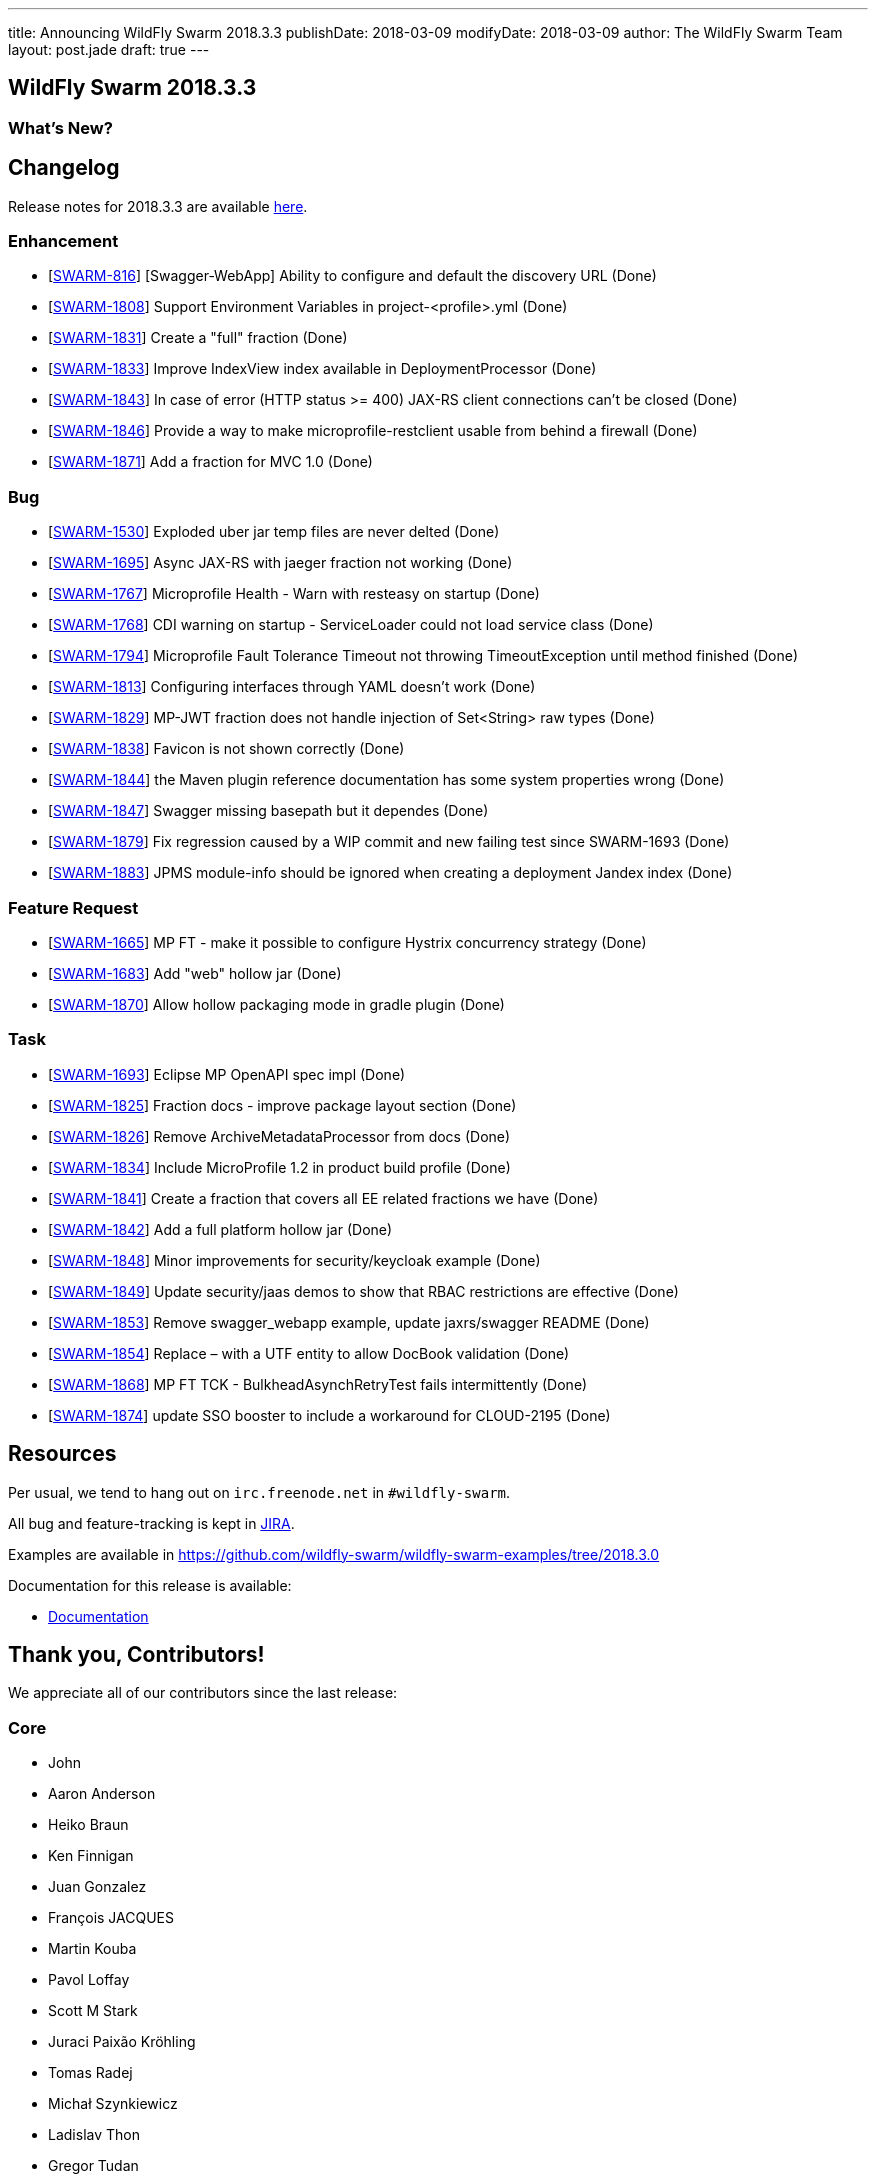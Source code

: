 ---
title: Announcing WildFly Swarm 2018.3.3
publishDate: 2018-03-09
modifyDate: 2018-03-09
author: The WildFly Swarm Team
layout: post.jade
draft: true
---

== WildFly Swarm 2018.3.3



=== What's New?

++++
<!-- more -->
++++

== Changelog
Release notes for 2018.3.3 are available https://issues.jboss.org/secure/ReleaseNote.jspa?projectId=12317020&version=12336572[here].

=== Enhancement
* [https://issues.jboss.org/browse/SWARM-816[SWARM-816]] [Swagger-WebApp] Ability to configure and default the discovery URL (Done)
* [https://issues.jboss.org/browse/SWARM-1808[SWARM-1808]] Support Environment Variables in project-<profile>.yml (Done)
* [https://issues.jboss.org/browse/SWARM-1831[SWARM-1831]] Create a "full" fraction (Done)
* [https://issues.jboss.org/browse/SWARM-1833[SWARM-1833]] Improve IndexView index available in DeploymentProcessor (Done)
* [https://issues.jboss.org/browse/SWARM-1843[SWARM-1843]] In case of error (HTTP status >= 400) JAX-RS client connections can't be closed (Done)
* [https://issues.jboss.org/browse/SWARM-1846[SWARM-1846]] Provide a way to make microprofile-restclient usable from behind a firewall (Done)
* [https://issues.jboss.org/browse/SWARM-1871[SWARM-1871]] Add a fraction for MVC 1.0  (Done)

=== Bug
* [https://issues.jboss.org/browse/SWARM-1530[SWARM-1530]] Exploded uber jar temp files are never delted (Done)
* [https://issues.jboss.org/browse/SWARM-1695[SWARM-1695]] Async JAX-RS with jaeger fraction not working (Done)
* [https://issues.jboss.org/browse/SWARM-1767[SWARM-1767]] Microprofile Health - Warn with resteasy on startup (Done)
* [https://issues.jboss.org/browse/SWARM-1768[SWARM-1768]] CDI warning on startup - ServiceLoader could not load service class (Done)
* [https://issues.jboss.org/browse/SWARM-1794[SWARM-1794]] Microprofile Fault Tolerance Timeout not throwing TimeoutException until method finished (Done)
* [https://issues.jboss.org/browse/SWARM-1813[SWARM-1813]] Configuring interfaces through YAML doesn't work (Done)
* [https://issues.jboss.org/browse/SWARM-1829[SWARM-1829]] MP-JWT fraction does not handle injection of Set<String> raw types (Done)
* [https://issues.jboss.org/browse/SWARM-1838[SWARM-1838]] Favicon is not shown correctly (Done)
* [https://issues.jboss.org/browse/SWARM-1844[SWARM-1844]] the Maven plugin reference documentation has some system properties wrong (Done)
* [https://issues.jboss.org/browse/SWARM-1847[SWARM-1847]] Swagger missing basepath but it dependes (Done)
* [https://issues.jboss.org/browse/SWARM-1879[SWARM-1879]] Fix regression caused by a WIP commit and new failing test since SWARM-1693 (Done)
* [https://issues.jboss.org/browse/SWARM-1883[SWARM-1883]] JPMS module-info should be ignored when creating a deployment Jandex index (Done)

=== Feature Request
* [https://issues.jboss.org/browse/SWARM-1665[SWARM-1665]] MP FT - make it possible to configure Hystrix concurrency strategy (Done)
* [https://issues.jboss.org/browse/SWARM-1683[SWARM-1683]] Add "web" hollow jar (Done)
* [https://issues.jboss.org/browse/SWARM-1870[SWARM-1870]] Allow hollow packaging mode in gradle plugin (Done)

=== Task
* [https://issues.jboss.org/browse/SWARM-1693[SWARM-1693]] Eclipse MP OpenAPI spec impl (Done)
* [https://issues.jboss.org/browse/SWARM-1825[SWARM-1825]] Fraction docs - improve package layout section (Done)
* [https://issues.jboss.org/browse/SWARM-1826[SWARM-1826]] Remove ArchiveMetadataProcessor from docs (Done)
* [https://issues.jboss.org/browse/SWARM-1834[SWARM-1834]] Include MicroProfile 1.2 in product build profile (Done)
* [https://issues.jboss.org/browse/SWARM-1841[SWARM-1841]] Create a fraction that covers all EE related fractions we have (Done)
* [https://issues.jboss.org/browse/SWARM-1842[SWARM-1842]] Add a full platform hollow jar (Done)
* [https://issues.jboss.org/browse/SWARM-1848[SWARM-1848]] Minor improvements for security/keycloak example (Done)
* [https://issues.jboss.org/browse/SWARM-1849[SWARM-1849]] Update security/jaas demos to show that RBAC restrictions are effective (Done)
* [https://issues.jboss.org/browse/SWARM-1853[SWARM-1853]] Remove swagger_webapp example, update jaxrs/swagger README (Done)
* [https://issues.jboss.org/browse/SWARM-1854[SWARM-1854]] Replace &ndash; with a UTF entity to allow DocBook validation (Done)
* [https://issues.jboss.org/browse/SWARM-1868[SWARM-1868]] MP FT TCK - BulkheadAsynchRetryTest fails intermittently (Done)
* [https://issues.jboss.org/browse/SWARM-1874[SWARM-1874]] update SSO booster to include a workaround for CLOUD-2195 (Done)

== Resources

Per usual, we tend to hang out on `irc.freenode.net` in `#wildfly-swarm`.

All bug and feature-tracking is kept in http://issues.jboss.org/browse/SWARM[JIRA].

Examples are available in https://github.com/wildfly-swarm/wildfly-swarm-examples/tree/2018.3.0

Documentation for this release is available:

* link:http://docs.wildfly-swarm.io/2018.3.3/[Documentation]

== Thank you, Contributors!

We appreciate all of our contributors since the last release:

=== Core
* John
* Aaron Anderson
* Heiko Braun
* Ken Finnigan
* Juan Gonzalez
* François JACQUES
* Martin Kouba
* Pavol Loffay
* Scott M Stark
* Juraci Paixão Kröhling
* Tomas Radej
* Michał Szynkiewicz
* Ladislav Thon
* Gregor Tudan
* Eric Wittmann
